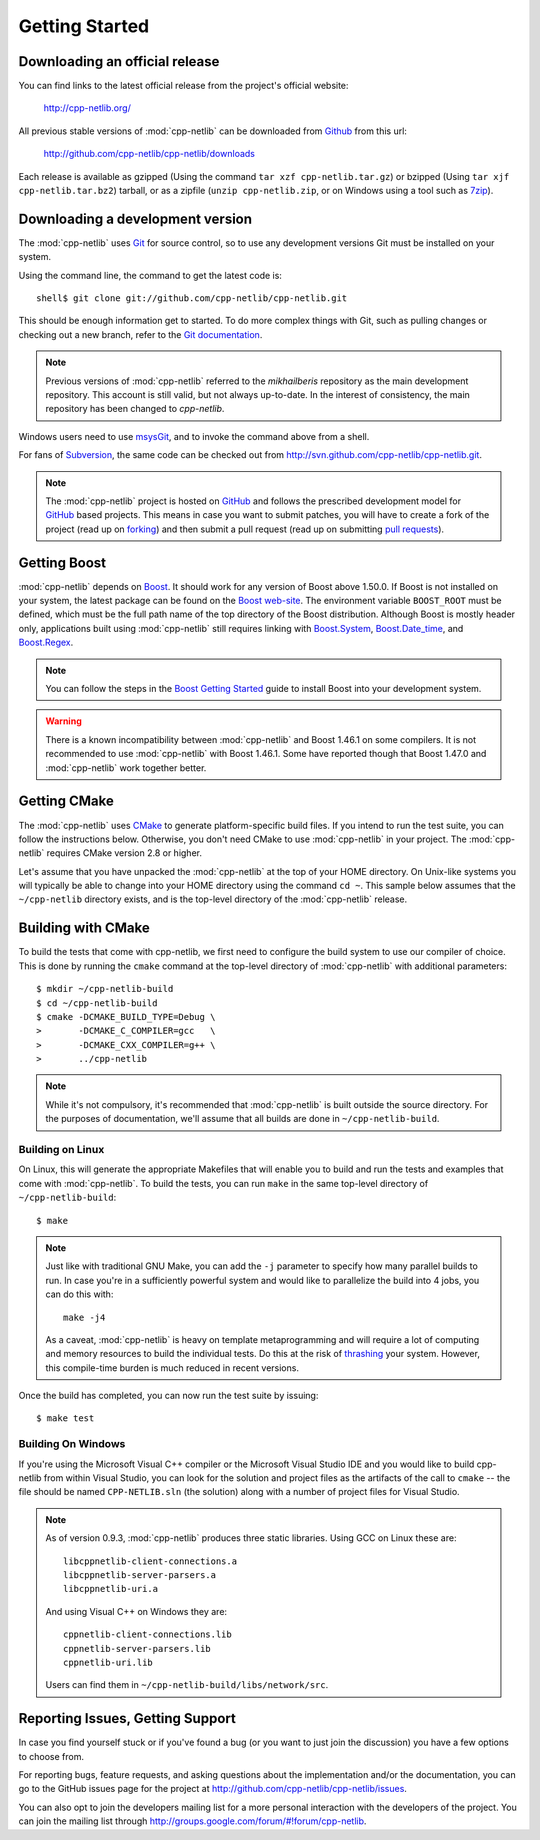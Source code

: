 .. _getting_started:

*****************
 Getting Started
*****************

Downloading an official release
===============================

You can find links to the latest official release from the project's official
website:

    http://cpp-netlib.org/

All previous stable versions of :mod:`cpp-netlib` can be downloaded from
Github_ from this url:

    http://github.com/cpp-netlib/cpp-netlib/downloads

Each release is available as gzipped (Using the command
``tar xzf cpp-netlib.tar.gz``) or bzipped (Using ``tar xjf
cpp-netlib.tar.bz2``) tarball, or as a zipfile (``unzip
cpp-netlib.zip``, or on Windows using a tool such as 7zip_).

.. _Github: http://github.com/cpp-netlib/cpp-netlib/downloads
.. _7zip: http://www.7-zip.org/

Downloading a development version
=================================

The :mod:`cpp-netlib` uses Git_ for source control, so to use any
development versions Git must be installed on your system.

Using the command line, the command to get the latest code is:

::

    shell$ git clone git://github.com/cpp-netlib/cpp-netlib.git

This should be enough information get to started.  To do more complex
things with Git, such as pulling changes or checking out a new branch,
refer to the `Git documentation`_.

.. note:: Previous versions of :mod:`cpp-netlib` referred to the
   *mikhailberis* repository as the main development repository. This
   account is still valid, but not always up-to-date. In the interest of
   consistency, the main repository has been changed to *cpp-netlib*.

Windows users need to use msysGit_, and to invoke the command above
from a shell.

For fans of Subversion_, the same code can be checked out from
http://svn.github.com/cpp-netlib/cpp-netlib.git.

.. _Git: http://git-scm.com/
.. _`Git documentation`: http://git-scm.com/documentation
.. _msysGit: http://code.google.com/p/msysgit/downloads/list
.. _Subversion: http://subversion.tigris.org/

.. note:: The :mod:`cpp-netlib` project is hosted on GitHub_ and follows the
   prescribed development model for GitHub_ based projects. This means in case
   you want to submit patches, you will have to create a fork of the project
   (read up on forking_) and then submit a pull request (read up on submitting
   `pull requests`_).

.. _forking: http://help.github.com/forking/
.. _`pull requests`: http://help.github.com/pull-requests/

Getting Boost
=============

:mod:`cpp-netlib` depends on Boost_.  It should work for any version
of Boost above 1.50.0.  If Boost is not installed on your system, the
latest package can be found on the `Boost web-site`_.  The environment
variable ``BOOST_ROOT`` must be defined, which must be the full path
name of the top directory of the Boost distribution.  Although Boost
is mostly header only, applications built using :mod:`cpp-netlib`
still requires linking with `Boost.System`_, `Boost.Date_time`_, and
`Boost.Regex`_.

.. _Boost: http://www.boost.org/doc/libs/release/more/getting_started/index.html
.. _`Boost web-site`: http://www.boost.org/users/download/
.. _`Boost.System`: http://www.boost.org/libs/system/index.html
.. _`Boost.Date_time`: http://www.boost.org/libs/date_time/index.html
.. _`Boost.Regex`: http://www.boost.org/libs/regex/index.html

.. note:: You can follow the steps in the `Boost Getting Started`_ guide to
   install Boost into your development system.

.. _`Boost Getting Started`:
   http://www.boost.org/doc/libs/release/more/getting_started/index.html

.. warning:: There is a known incompatibility between :mod:`cpp-netlib` and
   Boost 1.46.1 on some compilers. It is not recommended to use :mod:`cpp-netlib`
   with Boost 1.46.1. Some have reported though that Boost 1.47.0
   and :mod:`cpp-netlib` work together better.

Getting CMake
=============

The :mod:`cpp-netlib` uses CMake_ to generate platform-specific build files. If
you intend to run the test suite, you can follow the instructions below.
Otherwise, you don't need CMake to use :mod:`cpp-netlib` in your project. The
:mod:`cpp-netlib` requires CMake version 2.8 or higher.

.. _CMake: http://www.cmake.org/

Let's assume that you have unpacked the :mod:`cpp-netlib` at the top of your
HOME directory. On Unix-like systems you will typically be able to change into
your HOME directory using the command ``cd ~``. This sample below assumes that
the ``~/cpp-netlib`` directory exists, and is the top-level directory of the
:mod:`cpp-netlib` release.

Building with CMake
===================

To build the tests that come with cpp-netlib, we first need to configure the
build system to use our compiler of choice. This is done by running the
``cmake`` command at the top-level directory of :mod:`cpp-netlib` with
additional parameters::

    $ mkdir ~/cpp-netlib-build
    $ cd ~/cpp-netlib-build
    $ cmake -DCMAKE_BUILD_TYPE=Debug \
    >       -DCMAKE_C_COMPILER=gcc   \
    >       -DCMAKE_CXX_COMPILER=g++ \
    >       ../cpp-netlib

.. note:: While it's not compulsory, it's recommended that
          :mod:`cpp-netlib` is built outside the source directory.
          For the purposes of documentation, we'll assume that all
          builds are done in ``~/cpp-netlib-build``.

Building on Linux
~~~~~~~~~~~~~~~~~

On Linux, this will generate the appropriate Makefiles that will enable you to
build and run the tests and examples that come with :mod:`cpp-netlib`. To build
the tests, you can run ``make`` in the same top-level directory of
``~/cpp-netlib-build``::

    $ make

.. note:: Just like with traditional GNU Make, you can add the ``-j`` parameter
   to specify how many parallel builds to run. In case you're in a sufficiently
   powerful system and would like to parallelize the build into 4 jobs, you can
   do this with::

       make -j4

   As a caveat, :mod:`cpp-netlib` is heavy on template metaprogramming and will
   require a lot of computing and memory resources to build the individual
   tests. Do this at the risk of thrashing_ your system.  However, this
   compile-time burden is much reduced in recent versions.

.. _thrashing: http://en.wikipedia.org/wiki/Thrashing_(computer_science)

Once the build has completed, you can now run the test suite by issuing::

    $ make test

Building On Windows
~~~~~~~~~~~~~~~~~~~

If you're using the Microsoft Visual C++ compiler or the Microsoft Visual Studio
IDE and you would like to build cpp-netlib from within Visual Studio, you can
look for the solution and project files as the artifacts of the call to
``cmake`` -- the file should be named ``CPP-NETLIB.sln`` (the solution) along
with a number of project files for Visual Studio.

.. note:: As of version 0.9.3, :mod:`cpp-netlib` produces three static
          libraries.  Using GCC on Linux these are::

   	     libcppnetlib-client-connections.a
	     libcppnetlib-server-parsers.a
	     libcppnetlib-uri.a

	  And using Visual C++ on Windows they are::

   	     cppnetlib-client-connections.lib
	     cppnetlib-server-parsers.lib
	     cppnetlib-uri.lib

	  Users can find them in ``~/cpp-netlib-build/libs/network/src``.

Reporting Issues, Getting Support
=================================

In case you find yourself stuck or if you've found a bug (or you want to just
join the discussion) you have a few options to choose from.

For reporting bugs, feature requests, and asking questions about the
implementation and/or the documentation, you can go to the GitHub issues page
for the project at http://github.com/cpp-netlib/cpp-netlib/issues.

You can also opt to join the developers mailing list for a more personal
interaction with the developers of the project. You can join the mailing list
through http://groups.google.com/forum/#!forum/cpp-netlib.

